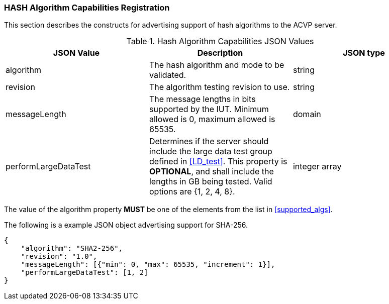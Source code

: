 
[[caps_reg]]

[[hash_caps_reg]]
=== HASH Algorithm Capabilities Registration

This section describes the constructs for advertising support of hash algorithms to the ACVP server.

[[caps_table]]
.Hash Algorithm Capabilities JSON Values
|===
| JSON Value | Description | JSON type

| algorithm | The hash algorithm and mode to be validated. | string
| revision | The algorithm testing revision to use. | string
| messageLength | The message lengths in bits supported by the IUT. Minimum allowed is 0, maximum allowed is 65535. | domain
| performLargeDataTest | Determines if the server should include the large data test group defined in <<LD_test>>. This property is *OPTIONAL*, and shall include the lengths in GB being tested. Valid options are {1, 2, 4, 8}. | integer array
|===

The value of the algorithm property *MUST* be one of the elements from the list in <<supported_algs>>.

The following is a example JSON object advertising support for SHA-256.

[source, json]
----
{
    "algorithm": "SHA2-256",
    "revision": "1.0",
    "messageLength": [{"min": 0, "max": 65535, "increment": 1}],
    "performLargeDataTest": [1, 2]
}
----
